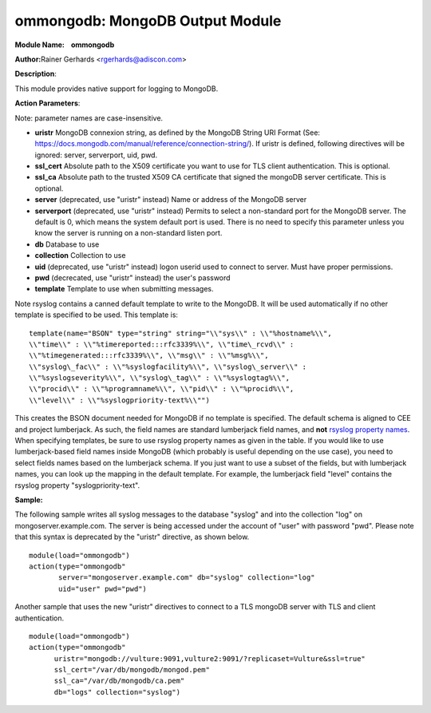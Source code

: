 ommongodb: MongoDB Output Module
================================

**Module Name:    ommongodb**

**Author:**\ Rainer Gerhards <rgerhards@adiscon.com>

**Description**:

This module provides native support for logging to MongoDB.

**Action Parameters**:

Note: parameter names are case-insensitive.

-  **uristr**
   MongoDB connexion string, as defined by the MongoDB String URI Format (See: https://docs.mongodb.com/manual/reference/connection-string/). If uristr is defined, following directives will be ignored: server, serverport, uid, pwd.
-  **ssl_cert**
   Absolute path to the X509 certificate you want to use for TLS client authentication. This is optional.
-  **ssl_ca**
   Absolute path to the trusted X509 CA certificate that signed the mongoDB server certificate. This is optional.
-  **server** (deprecated, use "uristr" instead)
   Name or address of the MongoDB server
-  **serverport** (deprecated, use "uristr" instead)
   Permits to select a non-standard port for the MongoDB server. The
   default is 0, which means the system default port is used. There is
   no need to specify this parameter unless you know the server is
   running on a non-standard listen port.
-  **db**
   Database to use
-  **collection**
   Collection to use
-  **uid** (deprecated, use "uristr" instead)
   logon userid used to connect to server. Must have proper permissions.
-  **pwd** (decrecated, use "uristr" instead)
   the user's password
-  **template**
   Template to use when submitting messages.


Note rsyslog contains a canned default template to write to the MongoDB.
It will be used automatically if no other template is specified to be
used. This template is:

::

  template(name="BSON" type="string" string="\\"sys\\" : \\"%hostname%\\",
  \\"time\\" : \\"%timereported:::rfc3339%\\", \\"time\_rcvd\\" :
  \\"%timegenerated:::rfc3339%\\", \\"msg\\" : \\"%msg%\\",
  \\"syslog\_fac\\" : \\"%syslogfacility%\\", \\"syslog\_server\\" :
  \\"%syslogseverity%\\", \\"syslog\_tag\\" : \\"%syslogtag%\\",
  \\"procid\\" : \\"%programname%\\", \\"pid\\" : \\"%procid%\\",
  \\"level\\" : \\"%syslogpriority-text%\\"")

This creates the BSON document needed for MongoDB if no template is
specified. The default schema is aligned to CEE and project lumberjack.
As such, the field names are standard lumberjack field names, and
**not** `rsyslog property names <property_replacer.html>`_. When
specifying templates, be sure to use rsyslog property names as given in
the table. If you would like to use lumberjack-based field names inside
MongoDB (which probably is useful depending on the use case), you need
to select fields names based on the lumberjack schema. If you just want
to use a subset of the fields, but with lumberjack names, you can look
up the mapping in the default template. For example, the lumberjack
field "level" contains the rsyslog property "syslogpriority-text".

**Sample:**

The following sample writes all syslog messages to the database "syslog"
and into the collection "log" on mongoserver.example.com. The server is
being accessed under the account of "user" with password "pwd". Please note
that this syntax is deprecated by the "uristr" directive, as shown below.

::

  module(load="ommongodb")
  action(type="ommongodb"
         server="mongoserver.example.com" db="syslog" collection="log"
         uid="user" pwd="pwd")


Another sample that uses the new "uristr" directives to connect to a TLS mongoDB server with TLS and client authentication.

::

   module(load="ommongodb")
   action(type="ommongodb"
         uristr="mongodb://vulture:9091,vulture2:9091/?replicaset=Vulture&ssl=true"
         ssl_cert="/var/db/mongodb/mongod.pem"
         ssl_ca="/var/db/mongodb/ca.pem"
         db="logs" collection="syslog")

